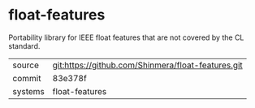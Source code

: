 * float-features

Portability library for IEEE float features that are not covered by the CL standard.

|---------+----------------------------------------------------|
| source  | git:https://github.com/Shinmera/float-features.git |
| commit  | 83e378f                                            |
| systems | float-features                                     |
|---------+----------------------------------------------------|
